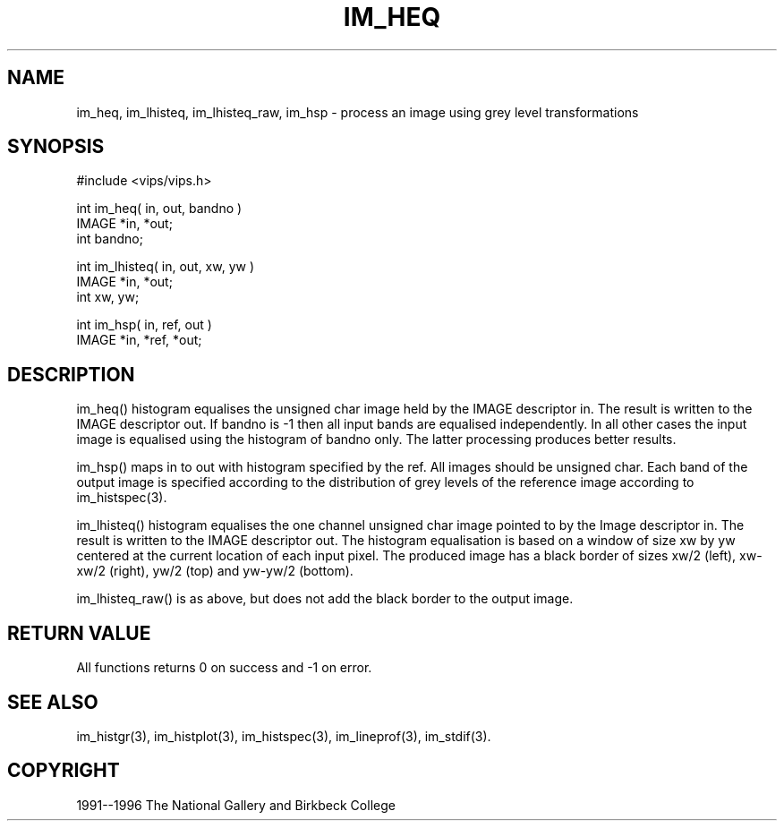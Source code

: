 .TH IM_HEQ 3 "10 May 1991"
.SH NAME
im_heq, im_lhisteq, im_lhisteq_raw, im_hsp \- process an image using grey level transformations
.SH SYNOPSIS
#include <vips/vips.h>

int im_heq( in, out, bandno )
.br
IMAGE *in, *out;
.br
int bandno;

int im_lhisteq( in, out, xw, yw )
.br
IMAGE *in, *out;
.br
int xw, yw;

int im_hsp( in, ref, out )
.br
IMAGE *in, *ref, *out;

.SH DESCRIPTION
im_heq()
histogram equalises the unsigned char image held by the IMAGE descriptor
in.  The result is written to the IMAGE descriptor out.
If bandno is -1 then all input bands are equalised independently.  In all
other cases the input image is equalised using the histogram of bandno only.
The latter processing produces better results.

im_hsp()
maps in to out with histogram specified by the ref.  All images should be
unsigned char.  Each band of the output image is specified according to the
distribution of grey levels of the reference image according to
im_histspec(3).

im_lhisteq()
histogram equalises the one channel unsigned char image pointed to by the
Image descriptor in.  The result is written to the IMAGE descriptor out.
The histogram equalisation is based on a window of size xw by yw centered at
the current location of each input pixel.  The produced image has a black
border of sizes xw/2 (left), xw-xw/2 (right), yw/2 (top) and yw-yw/2 (bottom).

im_lhisteq_raw()
is as above, but does not add the black border to the output image.

.SH RETURN VALUE
All functions returns 0 on success and -1 on error.
.SH SEE ALSO
im_histgr(3), im_histplot(3), im_histspec(3), im_lineprof(3),
im_stdif(3).
.SH COPYRIGHT
1991--1996 The National Gallery and Birkbeck College
